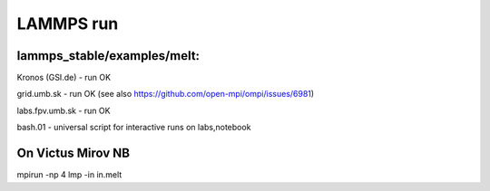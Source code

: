 ==========
LAMMPS run
==========

lammps_stable/examples/melt:
~~~~~~~~~~~~~~~~~~~~~~~~~~~~


Kronos (GSI.de) - run OK

grid.umb.sk - run OK (see also https://github.com/open-mpi/ompi/issues/6981)

labs.fpv.umb.sk - run OK

bash.01 - universal script for interactive runs on labs,notebook


On Victus Mirov NB
~~~~~~~~~~~~~~~~~~
mpirun -np 4 lmp -in in.melt
